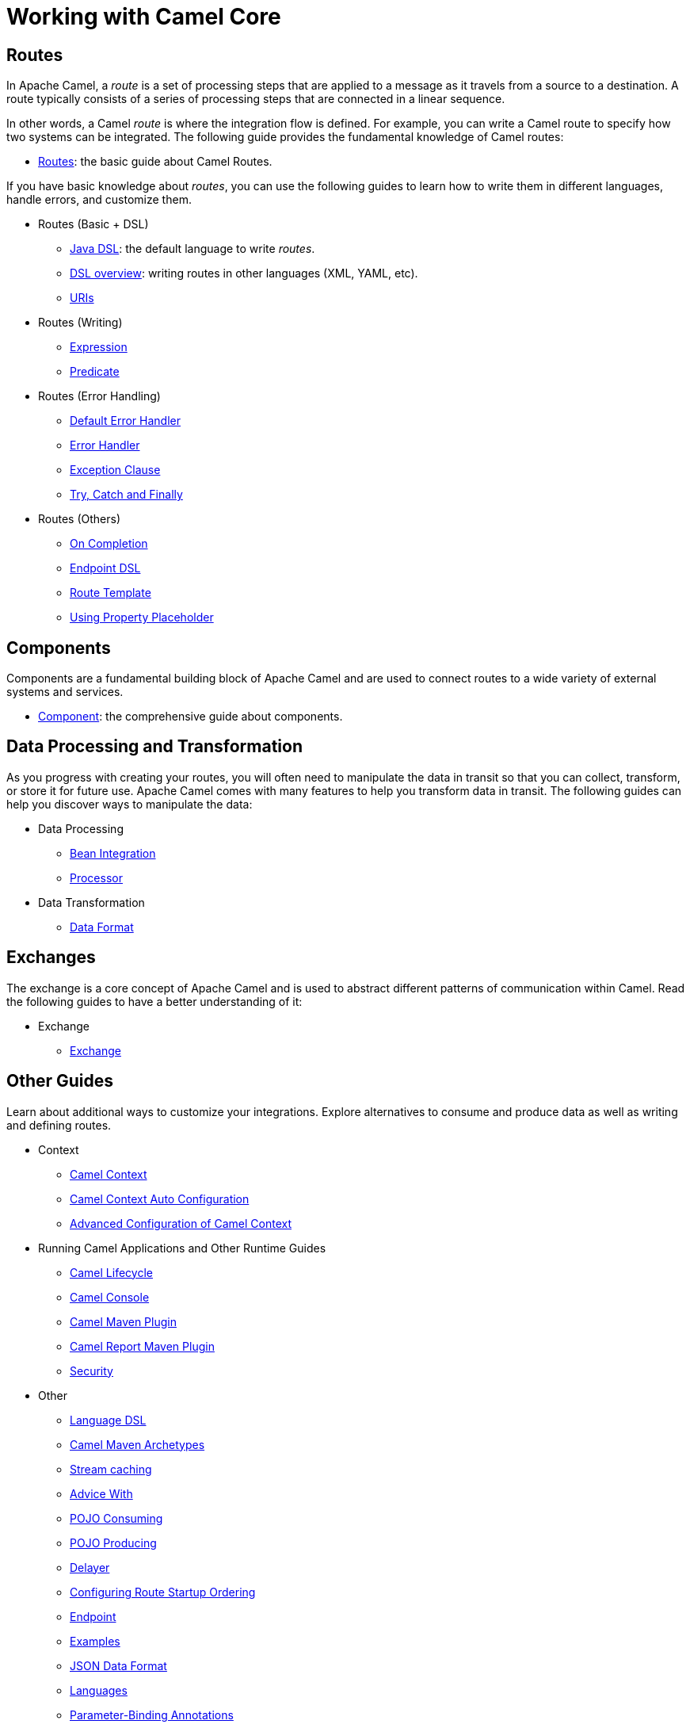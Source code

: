 = Working with Camel Core

== Routes

In Apache Camel, a _route_ is a set of processing steps that are applied to a message as it travels from a source to a destination. A route typically consists of a series of processing steps that are connected in a linear sequence.

In other words, a Camel _route_ is where the integration flow is defined. For example, you can write a Camel route to specify how two systems can be integrated. The following guide provides the fundamental knowledge of Camel routes:

* xref:manual::routes.adoc[Routes]: the basic guide about Camel Routes.

If you have basic knowledge about _routes_, you can use the following guides to learn how to write them in different languages, handle errors, and customize them.

* Routes (Basic + DSL)
** xref:manual::java-dsl.adoc[Java DSL]: the default language to write _routes_.
** xref:manual::dsl.adoc[DSL overview]: writing routes in other languages (XML, YAML, etc).
** xref:manual::uris.adoc[URIs]

* Routes (Writing)
** xref:manual::expression.adoc[Expression]
** xref:manual::predicate.adoc[Predicate]

* Routes (Error Handling)
** xref:manual::defaulterrorhandler.adoc[Default Error Handler]
** xref:manual::error-handler.adoc[Error Handler]
** xref:manual::exception-clause.adoc[Exception Clause]
** xref:manual::try-catch-finally.adoc[Try, Catch and Finally]

* Routes (Others)
** xref:manual::oncompletion.adoc[On Completion]
** xref:manual::Endpoint-dsl.adoc[Endpoint DSL]
** xref:manual::route-template.adoc[Route Template]
** xref:manual::using-propertyplaceholder.adoc[Using Property Placeholder]

== Components

Components are a fundamental building block of Apache Camel and are used to connect routes to a wide variety of external systems and services.

* xref:manual::component.adoc[Component]: the comprehensive guide about components.

== Data Processing and Transformation

As you progress with creating your routes, you will often need to manipulate the data in transit so that you can collect, transform, or store it for future use.
Apache Camel comes with many features to help you transform data in transit.
The following guides can help you discover ways to manipulate the data:

* Data Processing
** xref:manual::bean-integration.adoc[Bean Integration]
** xref:manual::processor.adoc[Processor]

* Data Transformation
** xref:manual::data-format.adoc[Data Format]

== Exchanges

The exchange is a core concept of Apache Camel and is used to abstract different patterns of communication within Camel. Read the following guides to have a better understanding of it:

* Exchange
** xref:manual::exchange.adoc[Exchange]

== Other Guides

Learn about additional ways to customize your integrations. Explore alternatives to consume and produce data as well as writing and defining routes.


* Context
** xref:manual::camelcontext.adoc[Camel Context]
** xref:manual::camelcontext-autoconfigure.adoc[Camel Context Auto Configuration]
** xref:manual::advanced-configuration-of-camelcontext-using-spring.adoc[Advanced Configuration of Camel Context]
* Running Camel Applications and Other Runtime Guides
** xref:manual::lifecycle.adoc[Camel Lifecycle]
** xref:manual::camel-console.adoc[Camel Console]
** xref:manual::camel-maven-plugin.adoc[Camel Maven Plugin]
** xref:manual::camel-report-maven-plugin.adoc[Camel Report Maven Plugin]
** xref:manual::security.adoc[Security]
* Other
** xref:manual::language-dsl.adoc[Language DSL]
** xref:manual::camel-maven-archetypes.adoc[Camel Maven Archetypes]
** xref:manual::stream-caching.adoc[Stream caching]
** xref:manual::advice-with.adoc[Advice With]
** xref:manual::pojo-consuming.adoc[POJO Consuming]
** xref:manual::pojo-producing.adoc[POJO Producing]
** xref:manual::delay-interceptor.adoc[Delayer]
** xref:manual::configuring-route-startup-ordering-and-autostartup.adoc[Configuring Route Startup Ordering]
** xref:manual::endpoint.adoc[Endpoint]
** xref:manual::examples.adoc[Examples]
** xref:manual::json.adoc[JSON Data Format]
** xref:manual::languages.adoc[Languages]
** xref:manual::parameter-binding-annotations.adoc[Parameter-Binding Annotations]
** xref:manual::property-binding.adoc[Property Binding]
** xref:manual::registry.adoc[Registry]
** xref:manual::rest-dsl.adoc[Rest DSL]
** xref:manual::route-configuration.adoc[Route Configuration]
** xref:manual::service-registry.adoc[Service Registry]
** xref:manual::spring.adoc[Spring]
** xref:manual::spring-xml-extensions.adoc[Spring XML Extensions]
** xref:manual::validator.adoc[Validator]
** xref:manual::what-are-the-dependencies.adoc[Camel Requirements]
** xref:manual::testing.adoc[Testing]


You can find additional documentation in the xref:manual::architecture.adoc[architecture documentation] in the old user manual.
